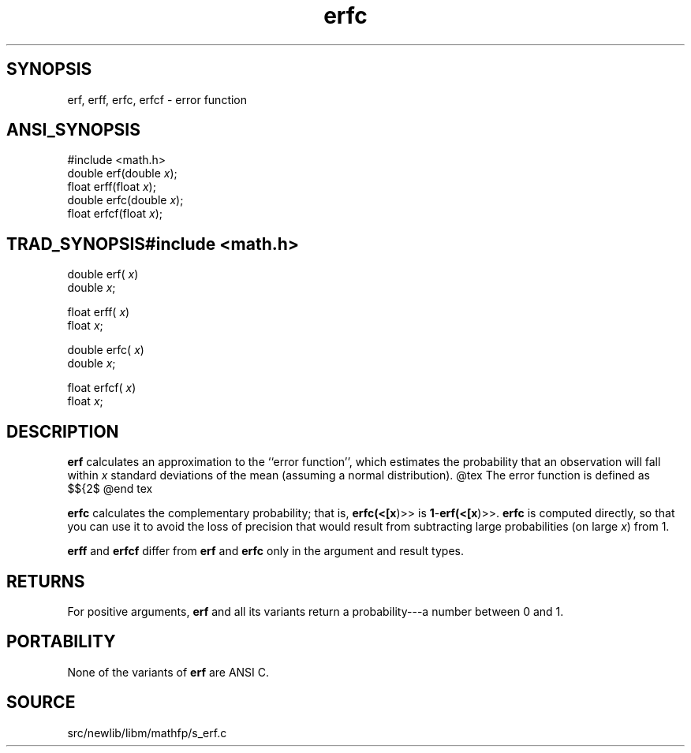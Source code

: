 .TH erfc 3 "" "" ""
.SH SYNOPSIS
erf, erff, erfc, erfcf \- error function 
.SH ANSI_SYNOPSIS
#include <math.h>
.br
double erf(double 
.IR x );
.br
float erff(float 
.IR x );
.br
double erfc(double 
.IR x );
.br
float erfcf(float 
.IR x );
.br
.SH TRAD_SYNOPSIS#include <math.h>
.br

double erf(
.IR x )
.br
double 
.IR x ;
.br

float erff(
.IR x )
.br
float 
.IR x ;
.br

double erfc(
.IR x )
.br
double 
.IR x ;
.br

float erfcf(
.IR x )
.br
float 
.IR x ;
.br
.SH DESCRIPTION
.BR erf 
calculates an approximation to the ``error function'',
which estimates the probability that an observation will fall within
.IR x 
standard deviations of the mean (assuming a normal
distribution).
@tex
The error function is defined as
$${2\over\sqrt\pi}\times\int_0^x e^{-t^2}dt$$
@end tex

.BR erfc 
calculates the complementary probability; that is,
.BR erfc(<[x )>>
is 
.BR 1 - erf(<[x )>>.
.BR erfc 
is computed directly,
so that you can use it to avoid the loss of precision that would
result from subtracting large probabilities (on large 
.IR x )
from 1.

.BR erff 
and 
.BR erfcf 
differ from 
.BR erf 
and 
.BR erfc 
only in the
argument and result types.
.SH RETURNS
For positive arguments, 
.BR erf 
and all its variants return a
probability---a number between 0 and 1.
.SH PORTABILITY
None of the variants of 
.BR erf 
are ANSI C.
.SH SOURCE
src/newlib/libm/mathfp/s_erf.c
